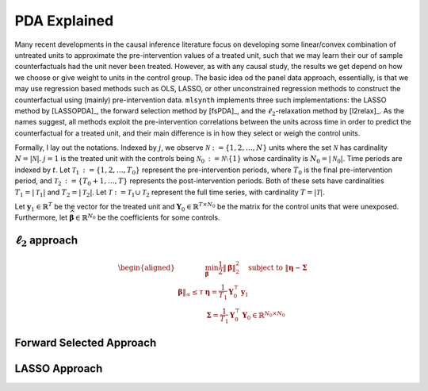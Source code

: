 PDA Explained
==================

Many recent developments in the causal inference literature focus on developing some linear/convex combination of untreated units to approximate the pre-intervention values of a treated unit, such  that we may learn their our of sample counterfactuals had the unit never been treated. However, as with any causal study, the results we get depend on how we choose or give weight to units in the control group.  The basic idea od the panel data approach, essentially, is that we may use regression based methods such as OLS, LASSO, or other unconstrained regression methods to construct the counterfactual using (mainly) pre-intervention data.   ``mlsynth`` implements three such implementations: the LASSO method by [LASSOPDA]_, the forward selection method by [fsPDA]_, and the :math:`\ell_2`-relaxation method by [l2relax]_. As the names suggest, all methods exploit the pre-intervention correlations between the units across time in order to predict the counterfactual for a treated unit, and their main difference is in how they select or weigh the control units.

Formally, I lay out the notations. Indexed by :math:`j`, we observe :math:`\mathcal{N} \operatorname*{:=} \{1, 2, \ldots, N\}` units where the set :math:`\mathcal{N}` has cardinality :math:`N = |\mathcal{N}|`. :math:`j = 1` is the treated unit with the controls being :math:`\mathcal{N}_0 \operatorname*{:=} \mathcal{N} \setminus \{1\}` whose cardinality is :math:`N_0 = |\mathcal{N}_0|`. Time periods are indexed by :math:`t`. Let :math:`\mathcal{T}_1 \operatorname*{:=} \{1, 2, \ldots, T_0\}` represent the pre-intervention periods, where :math:`T_0` is the final pre-intervention period, and :math:`\mathcal{T}_2 \operatorname*{:=} \{T_0 + 1, \ldots, T\}` represents the post-intervention periods. Both of these sets have cardinalities :math:`T_1 = |\mathcal{T}_1|` and :math:`T_2 = |\mathcal{T}_2|`. Let :math:`\mathcal{T} \operatorname*{:=} \mathcal{T}_1 \cup \mathcal{T}_2` represent the full time series, with cardinality :math:`T = |\mathcal{T}|`. 

Let :math:`\mathbf{y}_1 \in \mathbb{R}^T` be the vector for the treated unit and :math:`\mathbf{Y}_0 \in \mathbb{R}^{T \times N_0}` be the matrix for the control units that were unexposed. Furthermore, let :math:`\widehat{\boldsymbol{\beta}} \in \mathbb{R}^{N_0}` be the coefficients for some controls.


:math:`\ell_2` approach
-----------------------

.. math::

   \begin{aligned}
   &\min_{\boldsymbol{\beta}} \frac{1}{2} \|\boldsymbol{\beta}\|_2^2 \quad \text{subject to } \|\boldsymbol{\eta} - \boldsymbol{\Sigma} \\ \boldsymbol{\beta}\|_\infty \leq \tau
   &\boldsymbol{\eta} = \frac{1}{T_1} \mathbf{Y}_0^\top \mathbf{y}_1 \\
   &\boldsymbol{\Sigma} = \frac{1}{T_1} \mathbf{Y}_0^\top \mathbf{Y}_0 \in \mathbb{R}^{N_0 \times N_0}
   \end{aligned}

Forward Selected Approach
-------------------------

LASSO Approach
--------------
